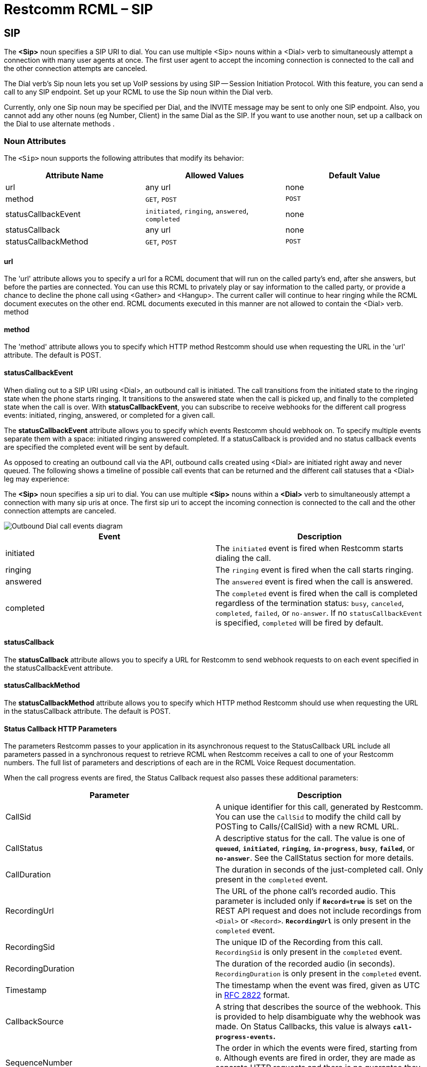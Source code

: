 = Restcomm RCML – SIP

[[sip]]
== SIP
The *<Sip>* noun specifies a SIP URI to dial. You can use multiple <Sip> nouns within a <Dial> verb to simultaneously attempt a connection with many user agents at once. The first user agent to accept the incoming connection is connected to the call and the other connection attempts are canceled. 

The Dial verb's Sip noun lets you set up VoIP sessions by using SIP -- Session Initiation Protocol. With this feature, you can send a call to any SIP endpoint. Set up your RCML to use the Sip noun within the Dial verb. 

Currently, only one Sip noun may be specified per Dial, and the INVITE message may be sent to only one SIP endpoint. Also, you cannot add any other nouns (eg Number, Client) in the same Dial as the SIP. If you want to use another noun, set up a callback on the Dial to use alternate methods .

[[attributes]]
=== Noun Attributes

The `<Sip>` noun supports the following attributes that modify its behavior:

[cols=",,",options="header",]
|==========================================================================
|Attribute Name |Allowed Values |Default Value
|url |any url |none
|method |`GET`, `POST` |`POST`
|statusCallbackEvent |`initiated`, `ringing`, `answered`, `completed` |none
|statusCallback |any url |none
|statusCallbackMethod |`GET`, `POST` |`POST`
|==========================================================================

==== url

The 'url' attribute allows you to specify a url for a RCML document that will run on the called party's end, after she answers, but before the parties are connected. You can use this RCML to privately play or say information to the called party, or provide a chance to decline the phone call using <Gather> and <Hangup>. The current caller will continue to hear ringing while the RCML document executes on the other end. RCML documents executed in this manner are not allowed to contain the <Dial> verb. method

==== method

The 'method' attribute allows you to specify which HTTP method Restcomm should use when requesting the URL in the 'url' attribute. The default is POST.

==== statusCallbackEvent

When dialing out to a SIP URI using <Dial>, an outbound call is initiated. The call transitions from the initiated state to the ringing state when the phone starts ringing. It transitions to the answered state when the call is picked up, and finally to the completed state when the call is over. With **statusCallbackEvent**, you can subscribe to receive webhooks for the different call progress events: initiated, ringing, answered, or completed for a given call.

The *statusCallbackEvent* attribute allows you to specify which events Restcomm should webhook on. To specify multiple events separate them with a space: initiated ringing answered completed. If a statusCallback is provided and no status callback events are specified the completed event will be sent by default.

As opposed to creating an outbound call via the API, outbound calls created using <Dial> are initiated right away and never queued. The following shows a timeline of possible call events that can be returned and the different call statuses that a <Dial> leg may experience:

The *<Sip>* noun specifies a sip uri to dial. You can use multiple *<Sip>* nouns within a *<Dial>* verb to simultaneously attempt a connection with many sip uris at once. The first sip uri to accept the incoming connection is connected to the call and the other connection attempts are canceled.  

image::images/status-callback-events-dial.png[Outbound Dial call events diagram]

[cols=",",options="header",]
|==============================================================================================================================================================================================================================================================
|Event |Description
|initiated |The `initiated` event is fired when Restcomm starts dialing the call.
|ringing |The `ringing` event is fired when the call starts ringing.
|answered |The `answered` event is fired when the call is answered.
|completed |The `completed` event is fired when the call is completed regardless of the termination status: `busy`, `canceled`, `completed`, `failed`, or `no-answer`. If no `statusCallbackEvent` is specified, `completed` will be fired by default.
|==============================================================================================================================================================================================================================================================

[[attributes-status-callback]]
==== statusCallback

The *statusCallback* attribute allows you to specify a URL for Restcomm to send webhook requests to on each event specified in the statusCallbackEvent attribute.

==== statusCallbackMethod

The *statusCallbackMethod* attribute allows you to specify which HTTP method Restcomm should use when requesting the URL in the statusCallback attribute. The default is POST.

==== Status Callback HTTP Parameters

The parameters Restcomm passes to your application in its asynchronous request to the StatusCallback URL include all parameters passed in a synchronous request to retrieve RCML when Restcomm receives a call to one of your Restcomm numbers. The full list of parameters and descriptions of each are in the RCML Voice Request documentation.

When the call progress events are fired, the Status Callback request also passes these additional parameters:

[cols=",",options="header",]
|===================================================================================================================================================================================================================================================================
|Parameter |Description
|CallSid |A unique identifier for this call, generated by Restcomm. You can use the `CallSid` to modify the child call by POSTing to Calls/\{CallSid} with a new RCML URL.
|CallStatus |A descriptive status for the call. The value is one of **`queued`**, **`initiated`**, **`ringing`**, **`in-progress`**, **`busy`**, **`failed`**, or **`no-answer`**. See the CallStatus section for more details.
|CallDuration |The duration in seconds of the just-completed call. Only present in the `completed` event.
|RecordingUrl |The URL of the phone call's recorded audio. This parameter is included only if *`Record=true`* is set on the REST API request and does not include recordings from `<Dial>` or `<Record>`. *`RecordingUrl`* is only present in the `completed` event.
|RecordingSid |The unique ID of the Recording from this call. `RecordingSid` is only present in the `completed` event.
|RecordingDuration |The duration of the recorded audio (in seconds). `RecordingDuration` is only present in the `completed` event.
|Timestamp |The timestamp when the event was fired, given as UTC in http://php.net/manual/en/class.datetime.php#datetime.constants.rfc2822[RFC 2822] format.
|CallbackSource |A string that describes the source of the webhook. This is provided to help disambiguate why the webhook was made. On Status Callbacks, this value is always *`call-progress-events`.*
|SequenceNumber |The order in which the events were fired, starting from `0`. Although events are fired in order, they are made as separate HTTP requests and there is no guarantee they will arrive in the same order.
|===================================================================================================================================================================================================================================================================


=== Examples
For an example of how to use the <Sip> noun see below.

----
<Response>
    <Dial>
    <Sip>sip:alice@127.0.0.1:5080</Sip>
    </Dial>
</Response>
----

=== Authentication

Send username and password attributes for authentication to your SIP infrastructure as attributes on the Sip noun.

==== Request Parameters

[cols=",",options="header",]
|==========================================
|Attribute Name |Values
|username |Username for SIP authentication.
|password |Password for SIP authentication
|==========================================

=== Authentication Example

----
<Response>
    <Dial>
    <Sip username="alice" password="secret">sip:alice@example.com</Sip>
    </Dial>
</Response>
----

=== Custom headers

Send custom headers by appending them to the SIP URI -- just as you'd pass headers in a URI over HTTP. For example:

----
<?xml version="1.0" encoding="UTF-8"?>
<Response>
    <Dial>
        <Sip>
        sip:alice@example.com?mycustomheader=tata&myotherheader=toto
        </Sip>
    </Dial>
</Response>
----

=== Character Limit

While the SIP URI itself must be under 255 chars, the headers must be under 1024 characters.

=== Transport

----
<?xml version="1.0" encoding="UTF-8"?>
<Response>
    <Dial>
        <Sip>
        sip:alice@example.com;transport=tcp
        </Sip>
    </Dial>
</Response>
----

Set a parameter on your SIP URI to specify what transport protocol you want to use. Currently, this is limited to TCP and UDP. By default, Restcomm sends your SIP INVITE over UDP. Change this by using the transport parameter:

=== Attributes

==== Request Parameters

[cols=",,",options="header",]
|=============================================
|Attribute Name |Allowed Values |Default Value
|url |call screening url. |none.
|method |GET, POST |POST
|=============================================

The url attribute allows you to specify a url for a RCML document that runs on the called party's end, after they answer, but before the two parties are connected. You can use this RCML to privately Play or Say information to the called party, or provide a chance to decline the phone call using Gather and Hangup. The current caller continues to hear ringing while the RCML document executes on the other end. RCML documents executed in this manner cannot contain the Dial verb.

===== method
The method attribute allows you to specify which HTTP method Restcomm should use when requesting the URL specified in the url attribute. The default is POST.

===== Call Screening HTTP parameters
When a call is answered, Restcomm passes the following parameters with its request to your screening URL (in addition to the standard RCML Voice request parameters):

====== Request Parameters

[cols=",",options="header",]
|==================================================================================================
|Attribute Name |Values
|SipCallId |The SIP call ID header of the request made to the remote SIP infrastructure.
|SipHeader |The name/value of any X-headers returned in the 200 response to the SIP INVITE request.
|==================================================================================================


==== Dial Action HTTP parameters

Use the action callback parameters to modify your application based on the results of the SIP dial attempt:

===== Request Parameters

[cols=",",options="header",]
|=========================================================================================================
|Attribute Name |Values
|DialSipCallId |The SIP call ID header of the request made to the remote SIP infrastructure.
|DialSipResponseCode |The SIP response code as a result of the INVITE attempt.
|DialSipHeader_ |The name/value of any X-headers returned in the final response to the SIP INVITE request.
|=========================================================================================================

==== Dial with Multiple Examples.

A more complex Dial, specifying custom settings as attributes on Dial, including call screening and setting the protocol to TCP.

----
<?xml version="1.0" encoding="UTF-8"?>
<Response>
    <Dial
        record="true"
        timeout="10"
        hangupOnStar="true"
        callerId="bob"
        method="POST"
        action="/handle_post_dial">
            <Sip
                method="POST"
                url="/handle_screening_on_answer">
                sip:alice@example.com?customheader=foo
            </Sip>
    </Dial>
</Response>
----